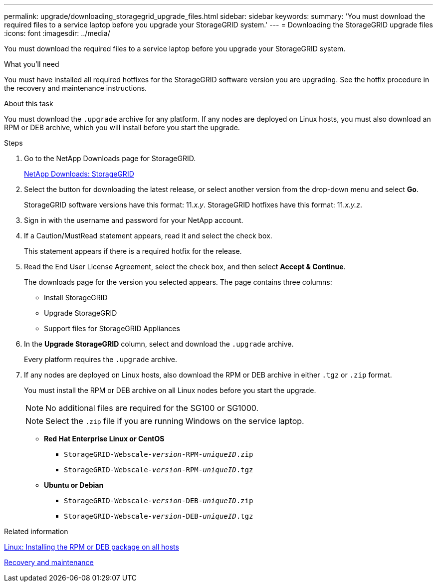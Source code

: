 ---
permalink: upgrade/downloading_storagegrid_upgrade_files.html
sidebar: sidebar
keywords:
summary: 'You must download the required files to a service laptop before you upgrade your StorageGRID system.'
---
= Downloading the StorageGRID upgrade files
:icons: font
:imagesdir: ../media/

[.lead]
You must download the required files to a service laptop before you upgrade your StorageGRID system.

.What you'll need
You must have installed all required hotfixes for the StorageGRID software version you are upgrading. See the hotfix procedure in the recovery and maintenance instructions.

.About this task
You must download the `.upgrade` archive for any platform. If any nodes are deployed on Linux hosts, you must also download an RPM or DEB archive, which you will install before you start the upgrade.

.Steps
. Go to the NetApp Downloads page for StorageGRID.
+
https://mysupport.netapp.com/site/products/all/details/storagegrid/downloads-tab[NetApp Downloads: StorageGRID^]

. Select the button for downloading the latest release, or select another version from the drop-down menu and select *Go*.
+
StorageGRID software versions have this format: 11._x.y_. StorageGRID hotfixes have this format: 11._x.y.z_.

. Sign in with the username and password for your NetApp account.
. If a Caution/MustRead statement appears, read it and select the check box.
+
This statement appears if there is a required hotfix for the release.

. Read the End User License Agreement, select the check box, and then select *Accept & Continue*.
+
The downloads page for the version you selected appears. The page contains three columns:

 ** Install StorageGRID
 ** Upgrade StorageGRID
 ** Support files for StorageGRID Appliances

. In the *Upgrade StorageGRID* column, select and download the `.upgrade` archive.
+
Every platform requires the `.upgrade` archive.

. If any nodes are deployed on Linux hosts, also download the RPM or DEB archive in either `.tgz` or `.zip` format.
+
You must install the RPM or DEB archive on all Linux nodes before you start the upgrade.
+
NOTE: No additional files are required for the SG100 or SG1000.
+
NOTE: Select the `.zip` file if you are running Windows on the service laptop.

 ** *Red Hat Enterprise Linux or CentOS*
  *** `StorageGRID-Webscale-_version_-RPM-_uniqueID_.zip`
  *** `StorageGRID-Webscale-_version_-RPM-_uniqueID_.tgz`
 ** *Ubuntu or Debian*
  *** `StorageGRID-Webscale-_version_-DEB-_uniqueID_.zip`
  *** `StorageGRID-Webscale-_version_-DEB-_uniqueID_.tgz`
====

.Related information

xref:linux_installing_rpm_or_deb_package_on_all_hosts.adoc[Linux: Installing the RPM or DEB package on all hosts]

http://docs.netapp.com/sgws-115/topic/com.netapp.doc.sg-maint/home.html[Recovery and maintenance]
